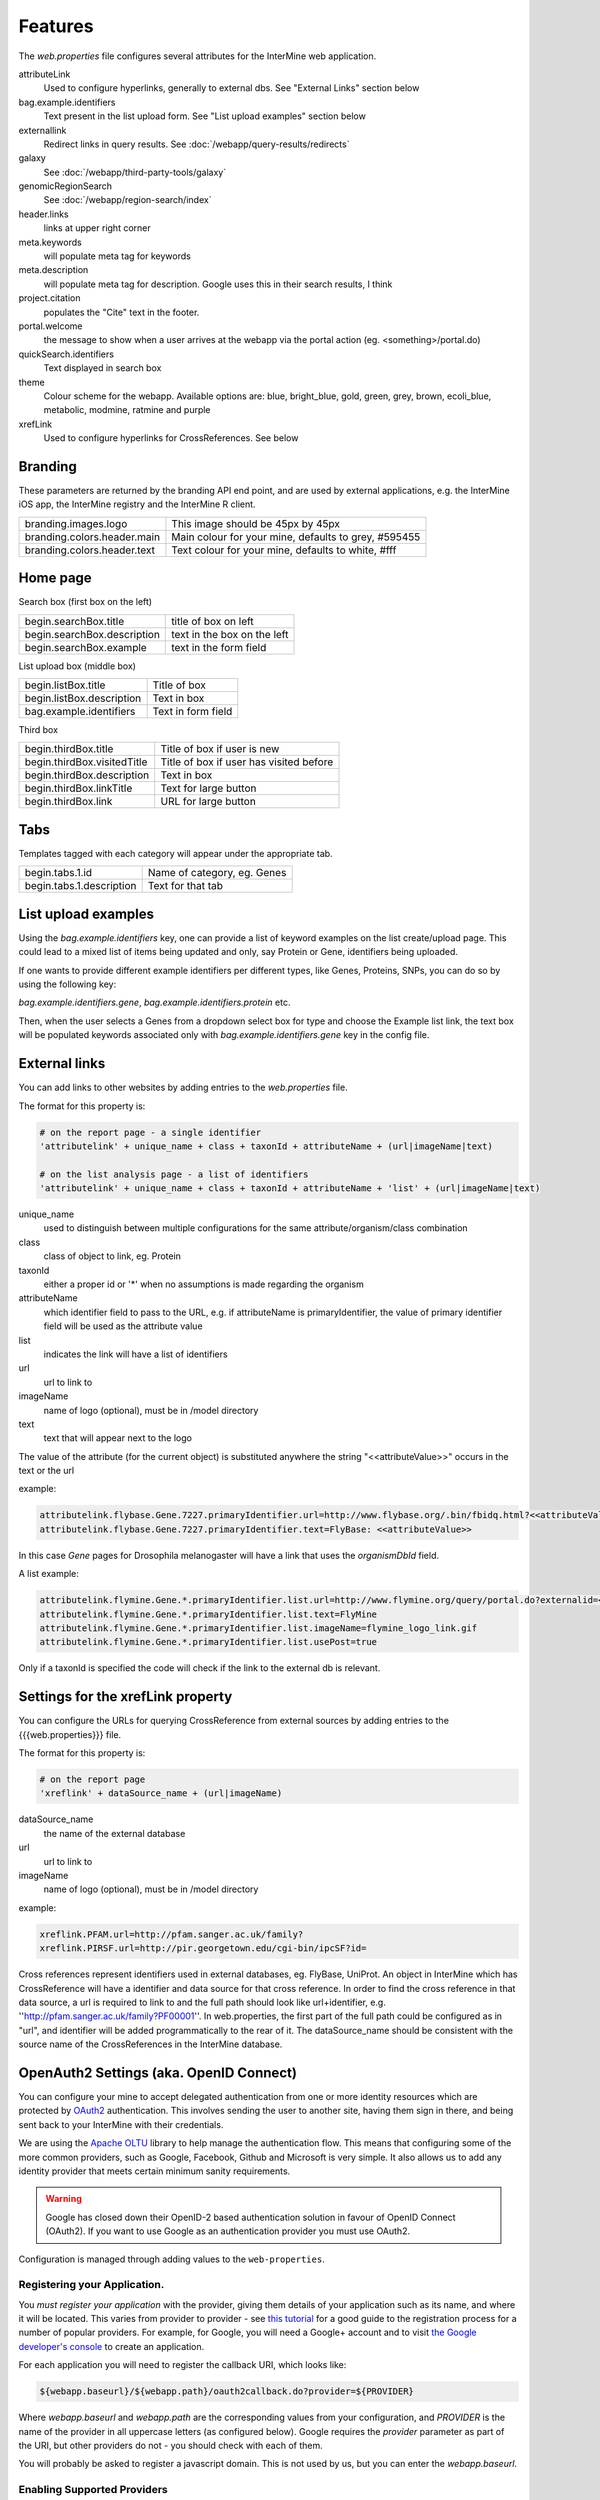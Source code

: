 Features
========================================================

The `web.properties` file configures several attributes for the InterMine web application.

attributeLink
    Used to configure hyperlinks, generally to external dbs.  See "External Links" section below

bag.example.identifiers
    Text present in the list upload form.  See "List upload examples" section below

externallink
    Redirect links in query results.  See :doc:`/webapp/query-results/redirects`

galaxy
    See :doc:`/webapp/third-party-tools/galaxy`

genomicRegionSearch
    See :doc:`/webapp/region-search/index`

header.links
    links at upper right corner

meta.keywords
    will populate meta tag for keywords

meta.description
    will populate meta tag for description.  Google uses this in their search results, I think

project.citation
    populates the "Cite" text in the footer.

portal.welcome
    the message to show when a user arrives at the webapp via the portal action (eg. <something>/portal.do)

quickSearch.identifiers
    Text displayed in search box

theme
    Colour scheme for the webapp.  Available options are:  blue, bright_blue, gold, green, grey, brown, ecoli_blue, metabolic, modmine, ratmine and purple 

xrefLink
    Used to configure hyperlinks for CrossReferences.  See below

Branding
-----------
These parameters are returned by the branding API end point, and are used by external applications, e.g. the InterMine iOS app, the InterMine registry and the InterMine R client.


===========================  ========================================================
branding.images.logo         This image should be 45px by 45px
branding.colors.header.main  Main colour for your mine, defaults to grey, #595455 
branding.colors.header.text  Text colour for your mine, defaults to white, #fff
===========================  ========================================================



Home page
-----------

Search box (first box on the left)

===========================  ============================================
begin.searchBox.title        title of box on left
begin.searchBox.description  text in the box on the left 
begin.searchBox.example      text in the form field 
===========================  ============================================

List upload box (middle box)

=========================  =========================
begin.listBox.title        Title of box 
begin.listBox.description  Text in box 
bag.example.identifiers    Text in form field 
=========================  =========================

Third box

===========================  ============================================
begin.thirdBox.title         Title of box if user is new 
begin.thirdBox.visitedTitle  Title of box if user has visited before 
begin.thirdBox.description   Text in box 
begin.thirdBox.linkTitle     Text for large button 
begin.thirdBox.link          URL for large button 
===========================  ============================================

Tabs
-----------

Templates tagged with each category will appear under the appropriate tab. 

===========================  ================================
begin.tabs.1.id              Name of category, eg. Genes
begin.tabs.1.description     Text for that tab
===========================  ================================

List upload examples
----------------------

Using the `bag.example.identifiers` key, one can provide a list of keyword examples on the list create/upload page. This could lead to a mixed list of items being updated and only, say Protein or Gene, identifiers being uploaded.

If one wants to provide different example identifiers per different types, like Genes, Proteins, SNPs, you can do so by using the following key:

`bag.example.identifiers.gene`, `bag.example.identifiers.protein` etc.

Then, when the user selects a Genes from a dropdown select box for type and choose the Example list link, the text box will be populated keywords associated only with `bag.example.identifiers.gene` key in the config file.

External links
----------------------

You can add links to other websites by adding entries to the `web.properties` file.  

The format for this property is:

.. code-block:: properties

    # on the report page - a single identifier
    'attributelink' + unique_name + class + taxonId + attributeName + (url|imageName|text)

    # on the list analysis page - a list of identifiers
    'attributelink' + unique_name + class + taxonId + attributeName + 'list' + (url|imageName|text)


unique_name
    used to distinguish between multiple configurations for the same attribute/organism/class combination

class 
    class of object to link, eg. Protein

taxonId 
    either a proper id or '*' when no assumptions is made regarding the organism

attributeName
    which identifier field to pass to the URL, e.g. if attributeName is primaryIdentifier, the value of primary identifier field will be used as the attribute value    
    
list 
    indicates the link will have a list of identifiers

url 
    url to link to

imageName 
    name of logo (optional), must be in /model directory

text 
    text that will appear next to the logo

The value of the attribute (for the current object) is substituted anywhere the string "<<attributeValue>>" occurs in the text or the url

example:

.. code-block:: properties

    attributelink.flybase.Gene.7227.primaryIdentifier.url=http://www.flybase.org/.bin/fbidq.html?<<attributeValue>>
    attributelink.flybase.Gene.7227.primaryIdentifier.text=FlyBase: <<attributeValue>>

In this case `Gene` pages for Drosophila melanogaster will have a link that uses the `organismDbId` field.

A list example:

.. code-block:: properties

    attributelink.flymine.Gene.*.primaryIdentifier.list.url=http://www.flymine.org/query/portal.do?externalid=<<attributeValue>>&class=Gene
    attributelink.flymine.Gene.*.primaryIdentifier.list.text=FlyMine
    attributelink.flymine.Gene.*.primaryIdentifier.list.imageName=flymine_logo_link.gif
    attributelink.flymine.Gene.*.primaryIdentifier.list.usePost=true

Only if a taxonId is specified the code will check if the link to the external db is relevant.

Settings for the xrefLink property
--------------------------------------------

You can configure the URLs for querying CrossReference from external sources by adding entries to the {{{web.properties}}} file.  

The format for this property is:

.. code-block:: properties

    # on the report page
    'xreflink' + dataSource_name + (url|imageName)

dataSource_name 
    the name of the external database

url 
    url to link to

imageName 
    name of logo (optional), must be in /model directory

example:

.. code-block:: properties

    xreflink.PFAM.url=http://pfam.sanger.ac.uk/family?
    xreflink.PIRSF.url=http://pir.georgetown.edu/cgi-bin/ipcSF?id=


Cross references represent identifiers used in external databases, eg. FlyBase, UniProt. An object in InterMine which has CrossReference will have a identifier and data source for that cross reference. In order to find the cross reference in that data source, a url is required to link to and the full path should look like url+identifier, e.g. ''http://pfam.sanger.ac.uk/family?PF00001''. In web.properties, the first part of the full path could be configured as in "url", and identifier will be added programmatically to the rear of it. The dataSource_name should be consistent with the source name of the CrossReferences in the InterMine database.

OpenAuth2 Settings (aka. OpenID Connect)
------------------------------------------

You can configure your mine to accept delegated authentication from one or more identity
resources which are protected by OAuth2_ authentication. This involves sending the user to
another site, having them sign in there, and being sent back to your InterMine with their
credentials.

We are using the `Apache OLTU`_ library to help manage the authentication flow.
This means that configuring some of the more common providers, such as Google,
Facebook, Github and Microsoft is very simple. It also allows us to add any
identity provider that meets certain minimum sanity requirements.

.. warning::

    Google has closed down their OpenID-2 based authentication solution
    in favour of OpenID Connect (OAuth2). If you want to use Google as an authentication
    provider you must use OAuth2.

Configuration is managed through adding values to the ``web-properties``.

Registering your Application.
~~~~~~~~~~~~~~~~~~~~~~~~~~~~~~

You *must register your application* with the provider, giving them
details of your application such as its name, and where it will be located.
This varies from provider to provider - see `this tutorial
<http://benfoster.io/blog/oauth-providers>`_ for a good guide to the
registration process for a number of popular providers. For example, for Google, you will need
a Google+ account and to visit `the Google developer's console <https://console.developers.google.com/>`_
to create an application.

For each application you will need to register the callback URI, which looks like:

.. code-block:: bash

    ${webapp.baseurl}/${webapp.path}/oauth2callback.do?provider=${PROVIDER}

Where `webapp.baseurl` and `webapp.path` are the corresponding values from your configuration, and 
`PROVIDER` is the name of the provider in all uppercase letters (as configured below). Google requires
the `provider` parameter as part of the URI, but other providers do not - you should check with each of them.

You will probably be asked to register a javascript domain. This is not used by us, but you
can enter the `webapp.baseurl`.

Enabling Supported Providers
~~~~~~~~~~~~~~~~~~~~~~~~~~~~~~~~

You will need to inform the InterMine system of the names of the providers which have been
configured to work with your application. This should be a comma separated list of provider
names. The values are case insensitive, and will be processed as upper-case values. E.G.:

.. code-block:: properties

    # in  ~/.intermine/MINE.properties
    # You can list just a single provider:
    oauth2.providers = GOOGLE
    # or multiple providers, combining standard and custom providers:
    oauth2.providers = GOOGLE,GITHUB,FACEBOOK,MICROSOFT,STRAVA,AIP

Configuring OLTU Supported Providers
~~~~~~~~~~~~~~~~~~~~~~~~~~~~~~~~~~~~~

To configure an OLTU supported provider (such as Github or Facebook), you simply need to
define the client-id and client-secret you registered your application with, eg:

.. warning::

    All secrets, including these ones (especially the client-secret) MUST not
    be committed to version control or made publicly accessible. DO NOT add them
    to your web.properties file, but instead add them to your mine.properties file
    (eg. ~/.intermine/MINE.properties).

.. code-block:: properties

     ~/.intermine/MINE.properties
    oauth2.GITHUB.client-id = $GH-CLIENT-ID
    oauth2.GITHUB.client-secret = $GH-CLIENT-SECRET

Configuring a Custom Provider
~~~~~~~~~~~~~~~~~~~~~~~~~~~~~~

To configure a custom provider some other properties need to be provided.
Taking AIP's araport system as an example, this can be configured thusly:

.. code-block:: properties

    # All OAuth2 clients need this configution. Do not commit to version control!
    oauth2.AIP.client-id = YOUR_CLIENT_ID
    oauth2.AIP.client-secret = YOUR_CLIENT_SECRET

The URLs needed by the flow - contact your provider to find these out:

.. code-block:: properties

    oauth2.AIP.url.auth = https://api.araport.org/authorize
    oauth2.AIP.url.token = https://api.araport.org/token

The scopes need to access the identity resource. This should include sufficient levels of permission
to access the name and email of the authenticating user.

.. code-block:: properties

    oauth2.AIP.scopes = PRODUCTION

Information about the way the token endpoint functions. If the token endpoint expects parameters to be passed
in the query-string use the value "QUERY", and if the endpoint expects the parameters to be passed
in the message body provide the value "BODY":

.. code-block:: properties

    oauth2.AIP.messageformat = BODY

Information about the way the token endpoint responds. If the token endpoint responds with
``JSON``, then provide the value "JSON", and if the endpoint responds with url-encoded form-data, 
then provide the value "FORM"

.. code-block:: properties

    oauth2.AIP.responsetype = JSON

Information about the way the identity resource operates. If the resource expects
the bearer token to be in the query parameters provide the value "query", and if the
bearer token is expected to be in the ``Authorization`` header, pass the value
"header".

.. code-block:: properties

    oauth2.AIP.resource-auth-mechanism = header

The location of the identity resource. This must be a resource that can respond with ``JSON``. If query
parameters are needed they should be included in the URL. An ``Accept`` header will be provided with the
value ``application/json``.

.. code-block:: properties

    oauth2.AIP.identity-resource = https://api.araport.org/profiles/v2/me

Guides to interpreting the response from the identity resource. These are all optional. 

.. code-block:: properties

    # Provide a value if the identity is within a message envelope. The value is the
    # key of the envelope.
    oauth2.AIP.identity-envelope = result
    # Provide a key to access a unique identifier for the user. Default = id
    oauth2.AIP.id-key = uid
    # Provide a key to access the user's email. Default = email
    oauth2.AIP.email-key = email
    # Provide a key to access the user's name. May be a composite value (comma separated). Default = name
    oauth2.AIP.name-key = first_name,last_name

.. _OAuth2: http://oauth.net/2/
.. _Apache OLTU: http://oltu.apache.org/

Delegated Authentication with JWTs
------------------------------------

InterMine supports completely automated delegated authentication, whereby a mediator may add a token
that authenticates the user according to a chain of trust. This uses public-key cryptography to establish
trust, and JWTs to transmit assertions.

.. note::

    All the configuration in this section can (and should) go in your `~/.intermine/MINE.properties` file

To enable this feature you need to do a couple of things:

Create a Key Store [optional]
~~~~~~~~~~~~~~~~~~~~~~~~~~~~~~

InterMine needs access to public keys - this can mean creating a JKS key store
(http://docs.oracle.com/javase/7/docs/api/java/security/KeyStore.html) with the certificate
used to sign the JWTs - you should store the certificate against the alias with the same
name as used in the `iss` claim in the JWT. The keystore file should be saved as `keystore.jks.$release`
in the `~/.intermine` directory, or moved as part of your release cycle to
`MINE/resources/webapp/WEB-INF/` immediately prior to building your webapp.

If you do this, then you need to provide the following configuration:

===============================  =========================================================
`security.keystore.password`      The password for this keystore.
===============================  =========================================================

If your keystore has no password, then you do not need to set that property.
See below for a quick guide to creating a valid keystore.

Provide Public Keys in your properties files [optional]
~~~~~~~~~~~~~~~~~~~~~~~~~~~~~~~~~~~~~~~~~~~~~~~~~~~~~~~~~~

Instead of (or in addition to) creating a keystore, you can also provide keys
in property files. Even though these are public keys, they are best included in
your `~/.intermine/MINE.properties.release` file, since they will be specific
to a particular instance. Internally if you do not provide a keystore, an empty
one will be created.

This is done by listing them as follows:

===============================  ============================================================
`security.publickey.$ALIAS`       $BASE64_ENCODED_PUBLIC_KEY
===============================  ============================================================

You can provide multiple keys and they will be all stored in the applications
key-store under the given alias. Every key must have an alias, even if there is
only one. If there is a problem with the key (it cannot be decoded, it is not
valid, etc) it will by default be skipped, unless the following property is set
to `true` (in which case it will throw an error and prevent your
web-application from starting):

==================================  ============================================================
`keystore.strictpublickeydecoding`   `true` or `false`
==================================  ============================================================

The value `BASE64_ENCODED_PUBLIC_KEY` is the base64 encoding of the bytes of public key. Below is
a sample program to illustrate how to do this in Java and python:

.. code-block:: java

    import java.security.KeyPairGenerator;
    import java.security.PublicKey;
    import org.apache.commons.codec.binary.Base64;

    public class EncodeKey {

        public static void main(String... args) throws Exception {
            PublicKey key = getKey();
            Base64 encoder = new Base64();
            KeyPairGenerator keyGen = KeyPairGenerator.getInstance("RSA");
            System.out.println(encoder.encodeToString(key.getEncoded()));
        }

        private static PublicKey getKey() {
            // Generating a random key - provide your own of course.
            return keyGen.generateKeyPair().getPublic();
        }
    }

or

.. code-block:: python

    # using pycrypto https://www.dlitz.net/software/pycrypto/
    from Crypto.PublicKey import RSA
    from Crypto import Random

    # Generate a new random public key.
    random = Random.new().read
    pair = RSA.generate(1024, random.read)
    public_key = pair.publickey()

    print(base64.encodestring(public_key.exportKey(format = 'DER')))

Selecting keys at runtime.
~~~~~~~~~~~~~~~~~~~~~~~~~~~~~~

Since this feature relies on public key cryptography, you need to tell the InterMine application
which keys to use to verify which JWT tokens. This can be done with the following properties:

===============================  ============================================================
`jwt.verification.strategy`       `NAMED_ALIAS` (default), `ANY`, or `WHITELIST` - optional
===============================  ============================================================

This property defaults to the most secure option, `NAMED_ALIAS`, where only keys associated
with the issuer of the token with be used to verify it. This means you will need to link the
two. Each token must identify its issuer (with the `iss` claim), you can map from that value
to a key available to InterMine by providing the alias it is available as in the keystore. If
you plan on accepting your own tokens, then you can provide the alias of your private key.

===============================  =========================================================
`security.keystore.alias.$iss`    The alias for the key certificate used to sign the JWT.
===============================  =========================================================

If you use the `WHITELIST` strategy, the you must provide the list of aliases that can be
used to verify JWTs. All of them will be tried until one verifies successfully.

===============================  =========================================================
`jwt.alias.whitelist`             The comma separated list of aliases to use.
===============================  =========================================================

If you select the `ANY` strategy, no further configuration is needed.

Multiple issuers can be supported by providing a key for each alias.

Managing non-standard claims
~~~~~~~~~~~~~~~~~~~~~~~~~~~~~~~~~

InterMine reads to claims about the end user from the JWT - who it identifies,
and their email address. The email claim is non-standard, and needs to be
configured. The subject claim can be overriden if the JWT tokens you are
receiving have their subject identified in a different claim. To do so provide
the following properties (in the following table, `$iss` is the value of the
`iss` claim of the token):

===============================  ==================================================================================
 `jwt.key.email.$iss`              The name of the claim that provides the email of the subject. Defaults to
                                   `http://wso2.org/claims/emailaddress`
 `jwt.key.sub.$iss`                The name of the claim that provides the identity of the subject. This should be
                                   unique for each issuer. Not needed if the token provides the `sub` claim
===============================  ==================================================================================                                  

Other properties
~~~~~~~~~~~~~~~~~~~~~~~~~~~~~~~~~

The following properties may also be important

=================================  ===================================================================================
 `jwt.publicidentity`               Used as the `iss` claim on any tokens the application issues itself. Also, if the
                                    tokens received include an `aud` claim (see `aud definition`_) then this value
                                    must match that value for verification to complete. Defaults to your project title.
 `jwt.verifyaudience`               `true` or `false` (default = true). Whether to verify the `aud` claim.
 `security.privatekey.password`     Used to gain access to the private key used by the application for signing its
                                    own tokens.
 `security.privatekey.alias`        Used to retrieve the private key used by the application for signing its own
                                    tokens. To provide a private key you must configure a key store.
=================================  ===================================================================================
                                  
.. _aud definition: http://self-issued.info/docs/draft-ietf-oauth-json-web-token.html#audDef

Checking your configuration
~~~~~~~~~~~~~~~~~~~~~~~~~~~~~~~~~

An ant task is provided to make checking this (admittedly rather complex)
set-up easier. To make use of it you should configure your keys as for
production, acquire a valid JWT representative of one of the ones you expect to
encounter in production, enter you webapp directory (`$MINE/webapp`) and then
call the following ant task:

.. code-block:: bash

    ant verify-jwt \
        -Drelease=$RELEASE \ # Needed to read the correct properties file
        -Dkeystore=$KEYSTORE_LOCATION \
        -Djwt=$JWT

If correctly set up, you should get a message printed to the console telling
you who the token identifies.

Setting up the Key-Store
~~~~~~~~~~~~~~~~~~~~~~~~~~~~~~~~~

You will need a Java Key Store to use public-key cryptography for security. To get started you can use
the following command to generate a `keystore.jks` file with a new public/private key-pair:

.. code-block:: sh

  keytool -genkey -alias ALIAS_A -keyalg RSA -keystore keystore.jks -keysize 2048

The following command will allow you to add a certificate to your key-store:

.. code-block:: sh

  keytool -import -trustcacerts -alias ALIAS_B -file B.crt -keystore keystore.jks


This set-up would allow you to start accepting JWT tokens signed by the owner of `B.crt`, which could be
configured by making sure they are associated in your property files. So if the owner of `B.crt`
identified themselves with the `iss` (issuer) claim `http://b.com`, then you could link the certificate
to the claim with the following property:

.. code-block:: properties

  security.keystore.alias.http://b.com = ALIAS_B


Overriding properties
---------------------------------

* `intermine/webapp/main/resources/webapp/WEB-INF/global.web.properties` - used by all mines.  Properties set here will be available to everyone, even the test model mine.
* `bio/webapp/resources/webapp/WEB-INF/bio.web.properties` - used by all bio-mines.  Properties set here will be available to all mines that use the bio layer.  so not the test model model. Can overwrite properties in the global.web.properties file.
* `flymine/webapp/resources/web.properties` - used by a mine.  Properties set here will be available to only that specific mine.  Can create mine-specific properties or overwrite properties in the above two files.
* `$HOME/.intermine/flymine.properties` - used by a mine. Properties set here will be available only to that specific mine, and will override all other properties. Put sensitive values here that should not be commited to version control.


.. index:: web properties, cross reference links, attribute links, link outs, list upload examples, header links, meta keywords, meta description, portal welcome message, keyword search examples, oauth, oauth2, authentication, Google, openid, GMail, jwt
